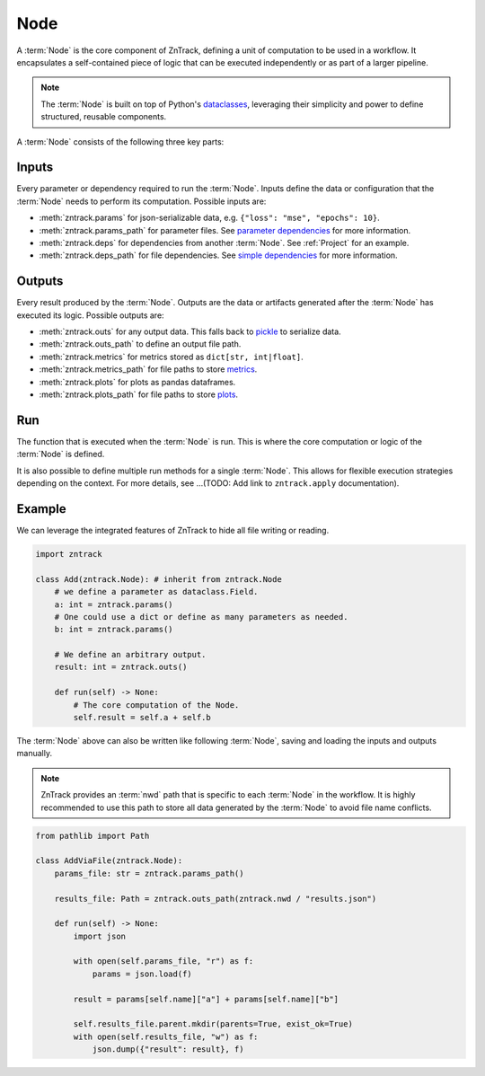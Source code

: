 .. _node:

Node
====

A :term:`Node` is the core component of ZnTrack, defining a unit of computation to be used in a workflow.
It encapsulates a self-contained piece of logic that can be executed independently or as part of a larger pipeline.


.. note::

    The :term:`Node` is built on top of Python's `dataclasses <https://docs.python.org/3/library/dataclasses.html>`_,
    leveraging their simplicity and power to define structured, reusable components.

A :term:`Node` consists of the following three key parts:

Inputs
------
Every parameter or dependency required to run the :term:`Node`.
Inputs define the data or configuration that the :term:`Node` needs to perform its computation.
Possible inputs are:

* :meth:`zntrack.params` for json-serializable data, e.g. ``{"loss": "mse", "epochs": 10}``.
* :meth:`zntrack.params_path` for parameter files. See `parameter dependencies <https://dvc.org/doc/user-guide/pipelines/defining-pipelines#parameter-dependencies>`_ for more information.
* :meth:`zntrack.deps` for dependencies from another :term:`Node`. See :ref:`Project` for an example.
* :meth:`zntrack.deps_path` for file dependencies. See `simple dependencies <https://dvc.org/doc/user-guide/pipelines/defining-pipelines#simple-dependencies>`_ for more information.

Outputs
-------
Every result produced by the :term:`Node`.
Outputs are the data or artifacts generated after the :term:`Node` has executed its logic.
Possible outputs are:

* :meth:`zntrack.outs` for any output data. This falls back to `pickle <https://docs.python.org/3/library/pickle.html>`_ to serialize data.
* :meth:`zntrack.outs_path` to define an output file path.
* :meth:`zntrack.metrics` for metrics stored as ``dict[str, int|float]``.
* :meth:`zntrack.metrics_path` for file paths to store `metrics <https://dvc.org/doc/command-reference/metrics>`_.
* :meth:`zntrack.plots` for plots as pandas dataframes.
* :meth:`zntrack.plots_path` for file paths to store `plots <https://dvc.org/doc/user-guide/experiment-management/visualizing-plots>`_.

Run
---
The function that is executed when the :term:`Node` is run.
This is where the core computation or logic of the :term:`Node` is defined.

It is also possible to define multiple run methods for a single :term:`Node`.
This allows for flexible execution strategies depending on the context.
For more details, see ...(TODO: Add link to ``zntrack.apply`` documentation).


Example
-------
We can leverage the integrated features of ZnTrack to hide all file writing or reading.

.. code-block:: python

    import zntrack

    class Add(zntrack.Node): # inherit from zntrack.Node
        # we define a parameter as dataclass.Field.
        a: int = zntrack.params()
        # One could use a dict or define as many parameters as needed.
        b: int = zntrack.params()

        # We define an arbitrary output.
        result: int = zntrack.outs()

        def run(self) -> None:
            # The core computation of the Node.
            self.result = self.a + self.b


The :term:`Node` above can also be written like following :term:`Node`, saving and loading the inputs and outputs manually.

.. note::

    ZnTrack provides an :term:`nwd` path that is specific to each :term:`Node` in the workflow.
    It is highly recommended to use this path to store all data generated by the :term:`Node` to avoid file name conflicts.

.. code-block:: python

    from pathlib import Path

    class AddViaFile(zntrack.Node):
        params_file: str = zntrack.params_path()

        results_file: Path = zntrack.outs_path(zntrack.nwd / "results.json")

        def run(self) -> None:
            import json

            with open(self.params_file, "r") as f:
                params = json.load(f)

            result = params[self.name]["a"] + params[self.name]["b"]

            self.results_file.parent.mkdir(parents=True, exist_ok=True)
            with open(self.results_file, "w") as f:
                json.dump({"result": result}, f)
